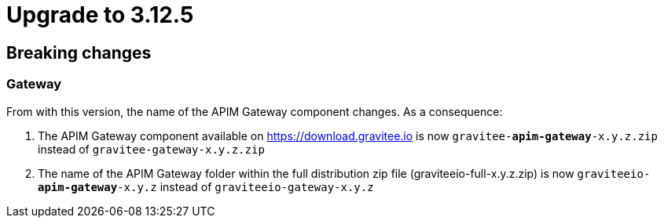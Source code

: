 = Upgrade to 3.12.5

== Breaking changes

=== Gateway
From with this version, the name of the APIM Gateway component changes.
As a consequence:

1. The APIM Gateway component available on https://download.gravitee.io is now `gravitee-*apim-gateway*-x.y.z.zip` instead of `gravitee-gateway-x.y.z.zip`

2. The name of the APIM Gateway folder within the full distribution zip file (graviteeio-full-x.y.z.zip) is now `graviteeio-*apim-gateway*-x.y.z` instead of `graviteeio-gateway-x.y.z`
